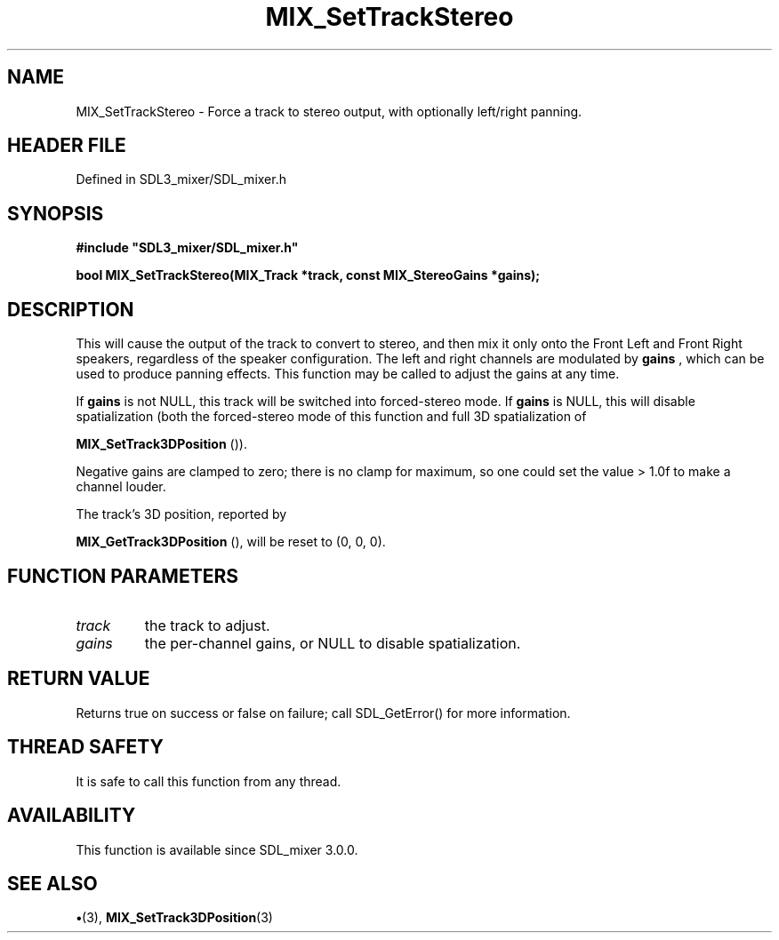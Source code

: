 .\" This manpage content is licensed under Creative Commons
.\"  Attribution 4.0 International (CC BY 4.0)
.\"   https://creativecommons.org/licenses/by/4.0/
.\" This manpage was generated from SDL_mixer's wiki page for MIX_SetTrackStereo:
.\"   https://wiki.libsdl.org/SDL3_mixer/MIX_SetTrackStereo
.\" Generated with SDL/build-scripts/wikiheaders.pl
.\"  revision 8c516fc
.\" Please report issues in this manpage's content at:
.\"   https://github.com/libsdl-org/sdlwiki/issues/new
.\" Please report issues in the generation of this manpage from the wiki at:
.\"   https://github.com/libsdl-org/SDL/issues/new?title=Misgenerated%20manpage%20for%20MIX_SetTrackStereo
.\" SDL_mixer can be found at https://libsdl.org/projects/SDL_mixer/
.de URL
\$2 \(laURL: \$1 \(ra\$3
..
.if \n[.g] .mso www.tmac
.TH MIX_SetTrackStereo 3 "SDL_mixer 3.1.0" "SDL_mixer" "SDL_mixer3 FUNCTIONS"
.SH NAME
MIX_SetTrackStereo \- Force a track to stereo output, with optionally left/right panning\[char46]
.SH HEADER FILE
Defined in SDL3_mixer/SDL_mixer\[char46]h

.SH SYNOPSIS
.nf
.B #include \(dqSDL3_mixer/SDL_mixer.h\(dq
.PP
.BI "bool MIX_SetTrackStereo(MIX_Track *track, const MIX_StereoGains *gains);
.fi
.SH DESCRIPTION
This will cause the output of the track to convert to stereo, and then mix
it only onto the Front Left and Front Right speakers, regardless of the
speaker configuration\[char46] The left and right channels are modulated by
.BR gains
, which can be used to produce panning effects\[char46] This function may be
called to adjust the gains at any time\[char46]

If
.BR gains
is not NULL, this track will be switched into forced-stereo
mode\[char46] If
.BR gains
is NULL, this will disable spatialization (both the
forced-stereo mode of this function and full 3D spatialization of

.BR MIX_SetTrack3DPosition
())\[char46]

Negative gains are clamped to zero; there is no clamp for maximum, so one
could set the value > 1\[char46]0f to make a channel louder\[char46]

The track's 3D position, reported by

.BR MIX_GetTrack3DPosition
(), will be reset to (0, 0,
0)\[char46]

.SH FUNCTION PARAMETERS
.TP
.I track
the track to adjust\[char46]
.TP
.I gains
the per-channel gains, or NULL to disable spatialization\[char46]
.SH RETURN VALUE
Returns true on success or false on failure; call SDL_GetError() for
more information\[char46]

.SH THREAD SAFETY
It is safe to call this function from any thread\[char46]

.SH AVAILABILITY
This function is available since SDL_mixer 3\[char46]0\[char46]0\[char46]

.SH SEE ALSO
.BR \(bu (3),
.BR MIX_SetTrack3DPosition (3)
